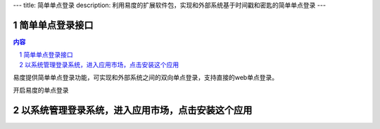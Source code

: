 ---
title: 简单单点登录
description: 利用易度的扩展软件包，实现和外部系统基于时间戳和密匙的简单单点登录
---

================
简单单点登录接口
================
.. contents:: 内容
.. sectnum::

易度提供简单单点登录功能，可实现和外部系统之间的双向单点登录，支持直接的web单点登录。

开启易度的单点登录

==================================================
以系统管理登录系统，进入应用市场，点击安装这个应用
==================================================

.. image:: img/simple-sso1.png

